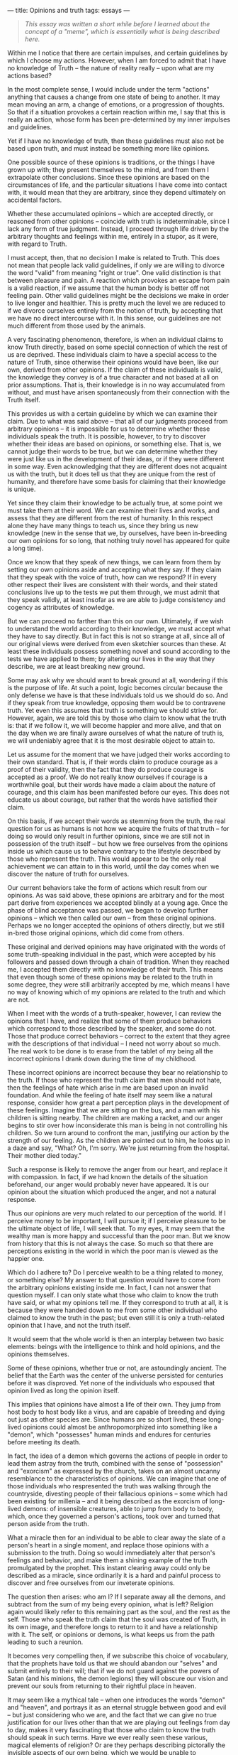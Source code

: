 :PROPERTIES:
:ID:       C05CC5BD-2B9A-4E5A-B7D8-EB875454E26C
:SLUG:     opinions-and-truth
:END:
---
title: Opinions and truth
tags: essays
---

#+BEGIN_QUOTE
/This essay was written a short while before I learned about the concept
of a "meme", which is essentially what is being described here./

#+END_QUOTE

Within me I notice that there are certain impulses, and certain
guidelines by which I choose my actions. However, when I am forced to
admit that I have no knowledge of Truth -- the nature of reality really
-- upon what are my actions based?

In the most complete sense, I would include under the term "actions"
anything that causes a change from one state of being to another. It may
mean moving an arm, a change of emotions, or a progression of thoughts.
So that if a situation provokes a certain reaction within me, I say that
this is really an action, whose form has been pre-determined by my inner
impulses and guidelines.

Yet if I have no knowledge of truth, then these guidelines must also not
be based upon truth, and must instead be something more like opinions.

One possible source of these opinions is traditions, or the things I
have grown up with; they present themselves to the mind, and from them I
extrapolate other conclusions. Since these opinions are based on the
circumstances of life, and the particular situations I have come into
contact with, it would mean that they are arbitrary, since they depend
ultimately on accidental factors.

Whether these accumulated opinions -- which are accepted directly, or
reasoned from other opinions -- coincide with truth is indeterminable,
since I lack any form of true judgment. Instead, I proceed through life
driven by the arbitrary thoughts and feelings within me, entirely in a
stupor, as it were, with regard to Truth.

I must accept, then, that no decision I make is related to Truth. This
does not mean that people lack valid guidelines, if only we are willing
to divorce the word "valid" from meaning "right or true". One valid
distinction is that between pleasure and pain. A reaction which provokes
an escape from pain is a valid reaction, if we assume that the human
body is better off not feeling pain. Other valid guidelines might be the
decisions we make in order to live longer and healthier. This is pretty
much the level we are reduced to if we divorce ourselves entirely from
the notion of truth, by accepting that we have no direct intercourse
with it. In this sense, our guidelines are not much different from those
used by the animals.

A very fascinating phenomenon, therefore, is when an individual claims
to know Truth directly, based on some special connection of which the
rest of us are deprived. These individuals claim to have a special
access to the nature of Truth, since otherwise their opinions would have
been, like our own, derived from other opinions. If the claim of these
individuals is valid, the knowledge they convey is of a true character
and not based at all on prior assumptions. That is, their knowledge is
in no way accumulated from without, and must have arisen spontaneously
from their connection with the Truth itself.

This provides us with a certain guideline by which we can examine their
claim. Due to what was said above -- that all of our judgments proceed
from arbitrary opinions -- it is impossible for us to determine whether
these individuals speak the truth. It is possible, however, to try to
discover whether their ideas are based on opinions, or something else.
That is, we cannot judge their words to be true, but we can determine
whether they were just like us in the development of their ideas, or if
they were different in some way. Even acknowledging that they are
different does not acquaint us with the truth, but it does tell us that
they are unique from the rest of humanity, and therefore have some basis
for claiming that their knowledge is unique.

Yet since they claim their knowledge to be actually true, at some point
we must take them at their word. We can examine their lives and works,
and assess that they are different from the rest of humanity. In this
respect alone they have many things to teach us, since they bring us new
knowledge (new in the sense that we, by ourselves, have been in-breeding
our own opinions for so long, that nothing truly novel has appeared for
quite a long time).

Once we know that they speak of new things, we can learn from them by
setting our own opinions aside and accepting what they say. If they
claim that they speak with the voice of truth, how can we respond? If in
every other respect their lives are consistent with their words, and
their stated conclusions live up to the tests we put them through, we
must admit that they speak validly, at least insofar as we are able to
judge consistency and cogency as attributes of knowledge.

But we can proceed no farther than this on our own. Ultimately, if we
wish to understand the world according to their knowledge, we must
accept what they have to say directly. But in fact this is not so
strange at all, since all of our original views were derived from even
sketchier sources than these. At least these individuals possess
something novel and sound according to the tests we have applied to
them; by altering our lives in the way that they describe, we are at
least breaking new ground.

Some may ask why we should want to break ground at all, wondering if
this is the purpose of life. At such a point, logic becomes circular
because the only defense we have is that these individuals told us we
should do so. And if they speak from true knowledge, opposing them would
be to contravene truth. Yet even this assumes that truth is something we
should strive for. However, again, we are told this by those who claim
to know what the truth is: that if we follow it, we will become happier
and more alive, and that on the day when we are finally aware ourselves
of what the nature of truth is, we will undeniably agree that it is the
most desirable object to attain to.

Let us assume for the moment that we have judged their works according
to their own standard. That is, if their words claim to produce courage
as a proof of their validity, then the fact that they do produce courage
is accepted as a proof. We do not really know ourselves if courage is a
worthwhile goal, but their words have made a claim about the nature of
courage, and this claim has been manifested before our eyes. This does
not educate us about courage, but rather that the words have satisfied
their claim.

On this basis, if we accept their words as stemming from the truth, the
real question for us as humans is not how we acquire the fruits of that
truth -- for doing so would only result in further opinions, since we
are still not in possession of the truth itself -- but how we free
ourselves from the opinions inside us which cause us to behave contrary
to the lifestyle described by those who represent the truth. This would
appear to be the only real achievement we can attain to in this world,
until the day comes when we discover the nature of truth for ourselves.

Our current behaviors take the form of actions which result from our
opinions. As was said above, these opinions are arbitrary and for the
most part derive from experiences we accepted blindly at a young age.
Once the phase of blind acceptance was passed, we began to develop
further opinions -- which we then called our own -- from these original
opinions. Perhaps we no longer accepted the opinions of others directly,
but we still in-bred those original opinions, which did come from
others.

These original and derived opinions may have originated with the words
of some truth-speaking individual in the past, which were accepted by
his followers and passed down through a chain of tradition. When they
reached me, I accepted them directly with no knowledge of their truth.
This means that even though some of these opinions may be related to the
truth in some degree, they were still arbitrarily accepted by me, which
means I have no way of knowing which of my opinions are related to the
truth and which are not.

When I meet with the words of a truth-speaker, however, I can review the
opinions that I have, and realize that some of them produce behaviors
which correspond to those described by the speaker, and some do not.
Those that produce correct behaviors -- correct to the extent that they
agree with the descriptions of that individual -- I need not worry about
so much. The real work to be done is to erase from the tablet of my
being all the incorrect opinions I drank down during the time of my
childhood.

These incorrect opinions are incorrect because they bear no relationship
to the truth. If those who represent the truth claim that men should not
hate, then the feelings of hate which arise in me are based upon an
invalid foundation. And while the feeling of hate itself may seem like a
natural response, consider how great a part perception plays in the
development of these feelings. Imagine that we are sitting on the bus,
and a man with his children is sitting nearby. The children are making a
racket, and our anger begins to stir over how inconsiderate this man is
being in not controlling his children. So we turn around to confront the
man, justifying our action by the strength of our feeling. As the
children are pointed out to him, he looks up in a daze and say, "What?
Oh, I'm sorry. We're just returning from the hospital. Their mother died
today."

Such a response is likely to remove the anger from our heart, and
replace it with compassion. In fact, if we had known the details of the
situation beforehand, our anger would probably never have appeared. It
is our opinion about the situation which produced the anger, and not a
natural response.

Thus our opinions are very much related to our perception of the world.
If I perceive money to be important, I will pursue it; if I perceive
pleasure to be the ultimate object of life, I will seek that. To my
eyes, it may seem that the wealthy man is more happy and successful than
the poor man. But we know from history that this is not always the case.
So much so that there are perceptions existing in the world in which the
poor man is viewed as the happier one.

Which do I adhere to? Do I perceive wealth to be a thing related to
money, or something else? My answer to that question would have to come
from the arbitrary opinions existing inside me. In fact, I can not
answer that question myself. I can only state what those who claim to
know the truth have said, or what my opinions tell me. If they
correspond to truth at all, it is because they were handed down to me
from some other individual who claimed to know the truth in the past;
but even still it is only a truth-related opinion that I have, and not
the truth itself.

It would seem that the whole world is then an interplay between two
basic elements: beings with the intelligence to think and hold opinions,
and the opinions themselves.

Some of these opinions, whether true or not, are astoundingly ancient.
The belief that the Earth was the center of the universe persisted for
centuries before it was disproved. Yet none of the individuals who
espoused that opinion lived as long the opinion itself.

This implies that opinions have almost a life of their own. They jump
from host body to host body like a virus, and are capable of breeding
and dying out just as other species are. Since humans are so short
lived, these long-lived opinions could almost be anthropomorphized into
something like a "demon", which "possesses" human minds and endures for
centuries before meeting its death.

In fact, the idea of a demon which governs the actions of people in
order to lead them astray from the truth, combined with the sense of
"possession" and "exorcism" as expressed by the church, takes on an
almost uncanny resemblance to the characteristics of opinions. We can
imagine that one of those individuals who respresented the truth was
walking through the countryside, divesting people of their fallacious
opinions -- some which had been existing for millenia -- and it being
described as the exorcism of long-lived demons: of insensible creatures,
able to jump from body to body, which, once they governed a person's
actions, took over and turned that person aside from the truth.

What a miracle then for an individual to be able to clear away the slate
of a person's heart in a single moment, and replace those opinions with
a submission to the truth. Doing so would immediately alter that
person's feelings and behavior, and make them a shining example of the
truth promulgated by the prophet. This instant clearing away could only
be described as a miracle, since ordinarily it is a hard and painful
process to discover and free ourselves from our inveterate opinions.

The question then arises: who am I? If I separate away all the demons,
and subtract from the sum of my being every opinion, what is left?
Religion again would likely refer to this remaining part as the soul,
and the rest as the self. Those who speak the truth claim that the soul
was created of Truth, in its own image, and therefore longs to return to
it and have a relationship with it. The self, or opinions or demons, is
what keeps us from the path leading to such a reunion.

It becomes very compelling then, if we subscribe this choice of
vocabulary, that the prophets have told us that we should abandon our
"selves" and submit entirely to their will; that if we do not guard
against the powers of Satan (and his minions, the demon legions) they
will obscure our vision and prevent our souls from returning to their
rightful place in heaven.

It may seem like a mythical tale -- when one introduces the words
"demon" and "heaven", and portrays it as an eternal struggle between
good and evil -- but just considering who we are, and the fact that we
can give no true justification for our lives other than that we are
playing out feelings from day to day, makes it very fascinating that
those who claim to know the truth should speak in such terms. Have we
ever really seen these various, magical elements of religion? Or are
they perhaps describing pictorally the invisible aspects of our own
being, which we would be unable to comprehend without some kind of
image?

Even the idea of the perdurance of opinions is not quite graspable. As I
write about it, and think about how opinions move from person to person
through history, I am forced to visualize a kind of mysterious, unknown
force, which lives for centuries and governs the actions of men outside
their own will. Some opinions have perpetuated wars of incredible
duration! When really, were those men to witness the true nature of
things as described by the prophets, it would be impossible for any man
to draw his sword against another. In that moment of revelation (or
"apocalypse", according to the Greek), the "swords would be converted
into ploughshares", assuming that all the evil spirits dwelling in the
hearts of men were purged /en masse/ from the body of mankind.

At the present stage in our civilization, it seems that by far the
majority of the world is driven by these demons of opinion. War, hatred,
the inequitable distribution of wealth, continue unchanged generation
after generation. When actually, if procreation were ever to cease,
humanity itself would be extinguished in just over one hundred years:
everything would be gone in a century, if it weren't for the fact that
we reproduce.

Thus the entire body of mankind is renewed every three generations, and
yet we are not so different -- according to our humanity -- as we were
five centuries ago. The instruments that we use and their technology
have improved dramatically, and the systems of government and
communication have likewise developed, but we are still afflicted with
the same greed, warring and prejudice everywhere we turn.

A true apocalypse, which would cause humanity's perception to be also
renewed, would change the face of the world beyond recognition. Any idea
or opinion which was not directly related either to the physical world
or the words of a prophet, would be completely effaced, just as the
bodies of our great-great-grandparents are now no longer seen.

Religion has told us that the production of an apocalypse of this sort
has been reserved to God, and will be brought about at the time of the
end. But what shape would such an event take? Would each of us awake
from our sleep with a new set of governing principles totally different
from the day before? This has never been the case in the past, not with
any of the prophets. Each of those prophets of old came with a message
of the truth, and it required the sincere effort of their followers to
sacrifice the opinions they had previously held.

However, despite the potency of the message, nothing prevented those
original believers from propogating new opinions in place of the old
ones. At the first the religion renewed the race of people it came to,
but afterwards it devolved into yet another sequence of opinions, as
individual thought was subjected to the yoke of ecclesiastical
oppression.

A true apocalypse would not be something that happens overnight, but it
would promise to touch all of humanity before it lost its strength. This
would require certain basic elements, if we take the lessons of history
as a guide: it would be international in character, and not restricted
to any specific people, language or culture; it would not permit a
clerical order to withhold people from individual thought; it would in
fact encourage independent thinking; it would not allow the opinions of
any individual to supercede those of others; and it would provide a
mechanism for safeguarding its original message, so that even many years
later individuals could relate to it directly without almost no
distortion.

If these conditions existed, I believe that the truth revealed by such a
prophet would gradually extend to the whole world. At each stage it
would encounter great resistance as it met with the more obstinately
held opinions, but it would continue to grow in scope, faster and
faster, until it had encompassed the whole globe.

At such a time, a new era would dawn for humanity, which would finally
be freed from the fetters of the past. Individuals would no longer be
governed by demons, who have survived for so many ages, supressing the
creative intelligence of mankind. The details of such an age are beyond
the powers of imagination, since that world would be based upon entirely
different principles from our own.

What I can do in the meantime is to allow that revelation into my own
heart, contributing to the numbers of those who have accepted its
message. The author of just such a revelation, named Bahá'u'lláh,
appeared among humanity in the year 1853, claiming to represent the
Truth, and to have been given this mission of erecting the Kingdom of
God on Earth. The attributes described above are present in the World
Order He describes.

That His message is true, and He is indeed a speaker of truth, must be
determined by each individual according to the standards of validity
accessible to us. We must also come to terms with our opinions, those
which take possession of us, in order to discover if we are gaining
ground in our search for truth, or merely contending with the world of
opinion, and participating in an argument who premises and conclusions
were thought up by individuals centuries ago.
